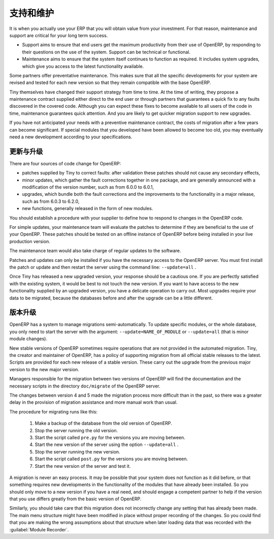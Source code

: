 .. i18n: .. index::
.. i18n:    single: maintenance
.. i18n:    single: support
..

.. index::
   single: maintenance
   single: support

.. i18n: Support and Maintenance
.. i18n: =======================
..

支持和维护
=======================

.. i18n: It is when you actually use your ERP that you will obtain value from your investment. For that reason,
.. i18n: maintenance and support are critical for your long term success.
..

It is when you actually use your ERP that you will obtain value from your investment. For that reason,
maintenance and support are critical for your long term success.

.. i18n: * Support aims to ensure that end users get the maximum productivity from their use of OpenERP, by
.. i18n:   responding to their questions on the use of the system. Support can be technical or functional.
.. i18n: 
.. i18n: * Maintenance aims to ensure that the system itself continues to function as required. It includes
.. i18n:   system upgrades, which give you access to the latest functionality available.
..

* Support aims to ensure that end users get the maximum productivity from their use of OpenERP, by
  responding to their questions on the use of the system. Support can be technical or functional.

* Maintenance aims to ensure that the system itself continues to function as required. It includes
  system upgrades, which give you access to the latest functionality available.

.. i18n: Some partners offer preventative maintenance. This makes sure that all the specific developments for
.. i18n: your system are revised and tested for each new version so that they remain compatible with the base
.. i18n: OpenERP.
..

Some partners offer preventative maintenance. This makes sure that all the specific developments for
your system are revised and tested for each new version so that they remain compatible with the base
OpenERP.

.. i18n: Tiny themselves have changed their support strategy from time to time. At the time of writing,
.. i18n: they propose a maintenance contract supplied either direct to the end user or through partners
.. i18n: that guarantees a quick fix to any faults discovered in the covered code. Although you can 
.. i18n: expect these fixes to become available to all users of the code in time, maintenance
.. i18n: guarantees quick attention. And you are likely to get quicker migration support to new upgrades.
..

Tiny themselves have changed their support strategy from time to time. At the time of writing,
they propose a maintenance contract supplied either direct to the end user or through partners
that guarantees a quick fix to any faults discovered in the covered code. Although you can 
expect these fixes to become available to all users of the code in time, maintenance
guarantees quick attention. And you are likely to get quicker migration support to new upgrades.

.. i18n: If you have not anticipated your needs with a preventive maintenance contract, the costs of migration
.. i18n: after a few years can become significant. If special modules that you developed have been allowed to
.. i18n: become too old, you may eventually need a new development according to your specifications.
..

If you have not anticipated your needs with a preventive maintenance contract, the costs of migration
after a few years can become significant. If special modules that you developed have been allowed to
become too old, you may eventually need a new development according to your specifications.

.. i18n: .. index:: 
.. i18n:    single: update
.. i18n:    single: upgrade
.. i18n:    
.. i18n: Updates and Upgrades
.. i18n: --------------------
..

.. index:: 
   single: update
   single: upgrade
   
更新与升级
--------------------

.. i18n: There are four sources of code change for OpenERP:
..

There are four sources of code change for OpenERP:

.. i18n: * patches supplied by Tiny to correct faults: after validation these patches should not cause any
.. i18n:   secondary effects,
.. i18n: 
.. i18n: * minor updates, which gather the fault corrections together in one package, and are generally
.. i18n:   announced with a modification of the version number, such as from 6.0.0 to 6.0.1,
.. i18n: 
.. i18n: * upgrades, which bundle both the fault corrections and the improvements to the functionality in a
.. i18n:   major release, such as from 6.0.3 to 6.2.0,
.. i18n: 
.. i18n: * new functions, generally released in the form of new modules.
..

* patches supplied by Tiny to correct faults: after validation these patches should not cause any
  secondary effects,

* minor updates, which gather the fault corrections together in one package, and are generally
  announced with a modification of the version number, such as from 6.0.0 to 6.0.1,

* upgrades, which bundle both the fault corrections and the improvements to the functionality in a
  major release, such as from 6.0.3 to 6.2.0,

* new functions, generally released in the form of new modules.

.. i18n: You should establish a procedure with your supplier to define how to respond to changes in the
.. i18n: OpenERP code.
..

You should establish a procedure with your supplier to define how to respond to changes in the
OpenERP code.

.. i18n: For simple updates, your maintenance team will evaluate the patches to determine if they are
.. i18n: beneficial to the use of your OpenERP. These patches should be tested on an offline instance of
.. i18n: OpenERP before being installed in your live production version.
..

For simple updates, your maintenance team will evaluate the patches to determine if they are
beneficial to the use of your OpenERP. These patches should be tested on an offline instance of
OpenERP before being installed in your live production version.

.. i18n: The maintenance team would also take charge of regular updates to the software.
..

The maintenance team would also take charge of regular updates to the software.

.. i18n: Patches and updates can only be installed if you have the necessary access to the OpenERP server.
.. i18n: You must first install the patch or update and then restart the server using the command line: \
.. i18n: ``--update=all``\  .
..

Patches and updates can only be installed if you have the necessary access to the OpenERP server.
You must first install the patch or update and then restart the server using the command line: \
``--update=all``\  .

.. i18n: Once Tiny has released a new upgraded version, your response should be a cautious one. If you are
.. i18n: perfectly satisfied with the existing system, it would be best to not touch the new version. If you
.. i18n: want to have access to the new functionality supplied by an upgraded version, you have a delicate
.. i18n: operation to carry out. Most upgrades require your data to be migrated, because the databases before
.. i18n: and after the upgrade can be a little different.
..

Once Tiny has released a new upgraded version, your response should be a cautious one. If you are
perfectly satisfied with the existing system, it would be best to not touch the new version. If you
want to have access to the new functionality supplied by an upgraded version, you have a delicate
operation to carry out. Most upgrades require your data to be migrated, because the databases before
and after the upgrade can be a little different.

.. i18n: .. index:: 
.. i18n:    single: migration
..

.. index:: 
   single: migration

.. i18n: Version Migration
.. i18n: -----------------
..

版本升级
-----------------

.. i18n: OpenERP has a system to manage migrations semi-automatically. To update specific modules, or the whole
.. i18n: database, you only need to start the server with the argument: \ ``--update=NAME_OF_MODULE`` \ or
.. i18n: \ ``--update=all`` \ (that is minor module changes).
..

OpenERP has a system to manage migrations semi-automatically. To update specific modules, or the whole
database, you only need to start the server with the argument: \ ``--update=NAME_OF_MODULE`` \ or
\ ``--update=all`` \ (that is minor module changes).

.. i18n: New stable versions of OpenERP sometimes require operations that are not provided in the automated
.. i18n: migration. Tiny, the creator and maintainer of OpenERP, has a policy of supporting migration from
.. i18n: all official stable releases to the latest. Scripts are provided for each new release of a stable
.. i18n: version. These carry out the upgrade from the previous major version to the new major version.
..

New stable versions of OpenERP sometimes require operations that are not provided in the automated
migration. Tiny, the creator and maintainer of OpenERP, has a policy of supporting migration from
all official stable releases to the latest. Scripts are provided for each new release of a stable
version. These carry out the upgrade from the previous major version to the new major version.

.. i18n: Managers responsible for the migration between two versions of OpenERP will find the
.. i18n: documentation and the necessary scripts in the directory \ ``doc/migrate`` \ of the OpenERP
.. i18n: server.
..

Managers responsible for the migration between two versions of OpenERP will find the
documentation and the necessary scripts in the directory \ ``doc/migrate`` \ of the OpenERP
server.

.. i18n: The changes between version 4 and 5 made the migration process more difficult than in the past,
.. i18n: so there was a greater delay in the provision of migration assistance and more manual work
.. i18n: than usual.
..

The changes between version 4 and 5 made the migration process more difficult than in the past,
so there was a greater delay in the provision of migration assistance and more manual work
than usual.

.. i18n: The procedure for migrating runs like this:
..

The procedure for migrating runs like this:

.. i18n: 	#. Make a backup of the database from the old version of OpenERP.
.. i18n: 
.. i18n: 	#. Stop the server running the old version.
.. i18n: 
.. i18n: 	#. Start the script called \ ``pre.py``\  for the versions you are moving between.
.. i18n: 
.. i18n: 	#. Start the new version of the server using the option \ ``--update=all`` \.
.. i18n: 
.. i18n: 	#. Stop the server running the new version.
.. i18n: 
.. i18n: 	#. Start the script called \ ``post.py`` \ for the versions you are moving between.
.. i18n: 
.. i18n: 	#. Start the new version of the server and test it.
..

	#. Make a backup of the database from the old version of OpenERP.

	#. Stop the server running the old version.

	#. Start the script called \ ``pre.py``\  for the versions you are moving between.

	#. Start the new version of the server using the option \ ``--update=all`` \.

	#. Stop the server running the new version.

	#. Start the script called \ ``post.py`` \ for the versions you are moving between.

	#. Start the new version of the server and test it.

.. i18n: A migration is never an easy process. It may be possible that your system does not function as it did before,
.. i18n: or that something requires new developments in the functionality of the modules that have already
.. i18n: been installed. So you should only move to a new version if you have a real need, and should engage a
.. i18n: competent partner to help if the version that you use differs greatly from the basic version of
.. i18n: OpenERP.
..

A migration is never an easy process. It may be possible that your system does not function as it did before,
or that something requires new developments in the functionality of the modules that have already
been installed. So you should only move to a new version if you have a real need, and should engage a
competent partner to help if the version that you use differs greatly from the basic version of
OpenERP.

.. i18n: Similarly, you should take care that this migration does not incorrectly change any setting
.. i18n: that has already been made. The main menu structure might have been modified in place
.. i18n: without proper recording of the changes. 
.. i18n: So you could find that you are making the wrong assumptions about that structure
.. i18n: when later loading data that was recorded with the :guilabel:`Module Recorder`.
..

Similarly, you should take care that this migration does not incorrectly change any setting
that has already been made. The main menu structure might have been modified in place
without proper recording of the changes. 
So you could find that you are making the wrong assumptions about that structure
when later loading data that was recorded with the :guilabel:`Module Recorder`.

.. i18n: .. Copyright © Open Object Press. All rights reserved.
..

.. Copyright © Open Object Press. All rights reserved.

.. i18n: .. You may take electronic copy of this publication and distribute it if you don't
.. i18n: .. change the content. You can also print a copy to be read by yourself only.
..

.. You may take electronic copy of this publication and distribute it if you don't
.. change the content. You can also print a copy to be read by yourself only.

.. i18n: .. We have contracts with different publishers in different countries to sell and
.. i18n: .. distribute paper or electronic based versions of this book (translated or not)
.. i18n: .. in bookstores. This helps to distribute and promote the OpenERP product. It
.. i18n: .. also helps us to create incentives to pay contributors and authors using author
.. i18n: .. rights of these sales.
..

.. We have contracts with different publishers in different countries to sell and
.. distribute paper or electronic based versions of this book (translated or not)
.. in bookstores. This helps to distribute and promote the OpenERP product. It
.. also helps us to create incentives to pay contributors and authors using author
.. rights of these sales.

.. i18n: .. Due to this, grants to translate, modify or sell this book are strictly
.. i18n: .. forbidden, unless Tiny SPRL (representing Open Object Press) gives you a
.. i18n: .. written authorisation for this.
..

.. Due to this, grants to translate, modify or sell this book are strictly
.. forbidden, unless Tiny SPRL (representing Open Object Press) gives you a
.. written authorisation for this.

.. i18n: .. Many of the designations used by manufacturers and suppliers to distinguish their
.. i18n: .. products are claimed as trademarks. Where those designations appear in this book,
.. i18n: .. and Open Object Press was aware of a trademark claim, the designations have been
.. i18n: .. printed in initial capitals.
..

.. Many of the designations used by manufacturers and suppliers to distinguish their
.. products are claimed as trademarks. Where those designations appear in this book,
.. and Open Object Press was aware of a trademark claim, the designations have been
.. printed in initial capitals.

.. i18n: .. While every precaution has been taken in the preparation of this book, the publisher
.. i18n: .. and the authors assume no responsibility for errors or omissions, or for damages
.. i18n: .. resulting from the use of the information contained herein.
..

.. While every precaution has been taken in the preparation of this book, the publisher
.. and the authors assume no responsibility for errors or omissions, or for damages
.. resulting from the use of the information contained herein.

.. i18n: .. Published by Open Object Press, Grand Rosière, Belgium
..

.. Published by Open Object Press, Grand Rosière, Belgium
